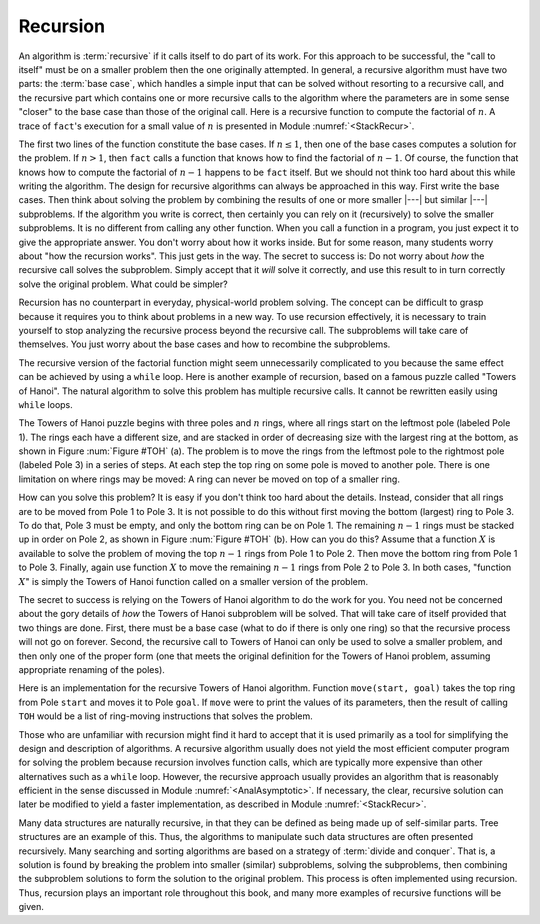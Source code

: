 .. This file is part of the OpenDSA eTextbook project. See
.. http://algoviz.org/OpenDSA for more details.
.. Copyright (c) 2012-2013 by the OpenDSA Project Contributors, and
.. distributed under an MIT open source license.

.. avmetadata:: 
   :author: Cliff Shaffer
   :satisfies: recursion
   :topic: Math Background

.. odsalink:: AV/Development/recursionCON.css

.. index:: ! recursion

Recursion
=========

An algorithm is :term:`recursive` if it calls itself to do part of
its work.
For this approach to be successful, the "call to itself" must be on
a smaller problem then the one originally attempted.
In general, a recursive algorithm must have two parts:
the :term:`base case`, which handles
a simple input that can be solved without resorting to a recursive
call, and the recursive part which contains one or more recursive
calls to the algorithm where the parameters are in some sense
"closer" to the base case than those of the original call.
Here is a recursive function to compute the factorial
of :math:`n`.
A trace of ``fact``'s execution for a small value
of :math:`n` is presented in Module :numref:`<StackRecur>`.

.. codeinclude:: Misc/Fact.pde 
   :tag: RFact

The first two lines of the function constitute the base cases.
If :math:`n \leq 1`, then one of the base cases computes a solution
for the problem.
If :math:`n > 1`, then ``fact`` calls a function that knows
how to find the factorial of :math:`n-1`.
Of course, the function that knows how to compute the factorial of
:math:`n-1` happens to be ``fact`` itself.
But we should not think too hard about this while writing the
algorithm.
The design for recursive algorithms can always be approached
in this way.
First write the base cases.
Then think about solving the problem by combining the results of one
or more smaller |---| but similar |---| subproblems.
If the algorithm you write is correct, then certainly you can rely on
it (recursively) to solve the smaller subproblems.
It is no different from calling any other function.
When you call a function in a program, you just expect it to give the
appropriate answer.
You don't worry about how it works inside.
But for some reason, many students worry about "how the recursion
works".
This just gets in the way.
The secret to success is:
Do not worry about *how* the recursive call solves the subproblem.
Simply accept that it *will* solve it correctly, and use this
result to in turn correctly solve the original problem.
What could be simpler?

Recursion has no counterpart in everyday, physical-world problem solving.
The concept can be difficult to grasp because it requires you to think
about problems in a new way.
To use recursion effectively, it is necessary to train yourself to
stop analyzing the recursive process beyond the recursive call.
The subproblems will take care of themselves.
You just worry about the base cases and how to recombine the
subproblems.

The recursive version of the factorial function might seem
unnecessarily complicated to you because the same effect can be
achieved by using a ``while`` loop.
Here is another example of recursion, based on a famous puzzle called
"Towers of Hanoi".
The natural algorithm to solve this problem has multiple recursive calls.
It cannot be rewritten easily using ``while`` loops.

.. _TOH:

.. inlineav:: recursionCONTOH dgm
   :align: justify

   Towers of Hanoi example.
   (a) The initial conditions for a problem with six rings.
   (b) A necessary intermediate step on the road to a solution.

The Towers of Hanoi puzzle begins with three poles and :math:`n`
rings, where all rings start on the leftmost pole (labeled Pole 1).
The rings each have a different size, and are stacked in order of
decreasing size with the largest ring at the bottom, as shown in
Figure :num:`Figure #TOH` (a).
The problem is to move the rings from the leftmost pole to the
rightmost pole (labeled Pole 3) in a series of steps.
At each step the top ring on some pole is moved to another pole.
There is one limitation on where rings may be moved:
A ring can never be moved on top of a smaller ring.

How can you solve this problem?
It is easy if you don't think too hard about the details.
Instead, consider that all rings are to be moved from Pole 1 to Pole 3.
It is not possible to do this without first moving the bottom
(largest) ring to Pole 3.
To do that, Pole 3 must be empty, and only the bottom ring can be on
Pole 1.
The remaining :math:`n-1` rings must be stacked up in order
on Pole 2, as shown in Figure :num:`Figure #TOH` (b).
How can you do this?
Assume that a function :math:`X` is available to solve the
problem of moving the top :math:`n-1` rings from Pole 1 to Pole 2.
Then move the bottom ring from Pole 1 to Pole 3.
Finally, again use function :math:`X` to move the
remaining :math:`n-1` rings from Pole 2 to Pole 3.
In both cases, "function :math:`X`" is simply the Towers of Hanoi
function called on a smaller version of the problem.

The secret to success is relying on the Towers of Hanoi
algorithm to do the work for you.
You need not be concerned about the gory details of *how* the
Towers of Hanoi subproblem will be solved.
That will take care of itself provided that two things are done.
First, there must be a base case (what to do if there is only one
ring) so that the recursive process will not go on forever.
Second, the recursive call to Towers of Hanoi can only be used to
solve a smaller problem, and then only one of the proper form (one
that meets the original definition for the Towers of Hanoi problem,
assuming appropriate renaming of the poles).

Here is an implementation for the recursive Towers of Hanoi
algorithm.
Function ``move(start, goal)`` takes the top ring from Pole
``start`` and moves it to Pole ``goal``.
If ``move`` were to print the values of its parameters,
then the result of calling ``TOH`` would be a list of
ring-moving instructions that solves the problem.

.. codeinclude:: Misc/TOH.pde 
   :tag: TOH

Those who are unfamiliar with recursion might find it hard to
accept that it is used primarily as a tool for simplifying the design
and description of algorithms.
A recursive algorithm usually does not yield the most efficient
computer program for solving the problem because recursion involves
function calls, which are typically more expensive than other
alternatives such as a ``while`` loop.
However, the recursive approach usually provides an algorithm that is
reasonably efficient in the sense discussed in Module
:numref:`<AnalAsymptotic>`.
If necessary, the clear, recursive solution can later be modified to
yield a faster implementation, as described in Module
:numref:`<StackRecur>`.

Many data structures are naturally recursive, in that they can be
defined as being made up of self-similar parts.
Tree structures are an example of this.
Thus, the algorithms to manipulate such data structures are often
presented recursively.
Many searching and sorting algorithms are based on a strategy of
:term:`divide and conquer`.
That is, a solution is found by breaking the problem into smaller
(similar) subproblems, solving the subproblems, then combining the
subproblem solutions to form the solution to the original problem.
This process is often implemented using recursion.
Thus, recursion plays an important role throughout this book,
and many more examples of recursive functions will be given.

.. odsascript:: AV/Development/recursionCON.js
